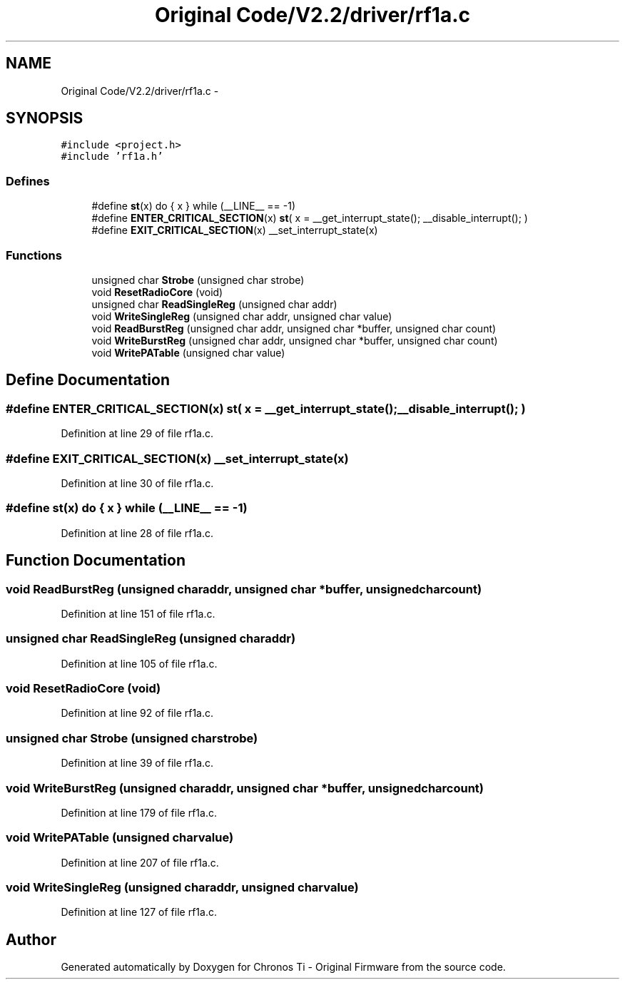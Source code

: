 .TH "Original Code/V2.2/driver/rf1a.c" 3 "Sun Jun 16 2013" "Version VER 0.0" "Chronos Ti - Original Firmware" \" -*- nroff -*-
.ad l
.nh
.SH NAME
Original Code/V2.2/driver/rf1a.c \- 
.SH SYNOPSIS
.br
.PP
\fC#include <project\&.h>\fP
.br
\fC#include 'rf1a\&.h'\fP
.br

.SS "Defines"

.in +1c
.ti -1c
.RI "#define \fBst\fP(x)   do { x } while (__LINE__ == -1)"
.br
.ti -1c
.RI "#define \fBENTER_CRITICAL_SECTION\fP(x)   \fBst\fP( x = __get_interrupt_state(); __disable_interrupt(); )"
.br
.ti -1c
.RI "#define \fBEXIT_CRITICAL_SECTION\fP(x)   __set_interrupt_state(x)"
.br
.in -1c
.SS "Functions"

.in +1c
.ti -1c
.RI "unsigned char \fBStrobe\fP (unsigned char strobe)"
.br
.ti -1c
.RI "void \fBResetRadioCore\fP (void)"
.br
.ti -1c
.RI "unsigned char \fBReadSingleReg\fP (unsigned char addr)"
.br
.ti -1c
.RI "void \fBWriteSingleReg\fP (unsigned char addr, unsigned char value)"
.br
.ti -1c
.RI "void \fBReadBurstReg\fP (unsigned char addr, unsigned char *buffer, unsigned char count)"
.br
.ti -1c
.RI "void \fBWriteBurstReg\fP (unsigned char addr, unsigned char *buffer, unsigned char count)"
.br
.ti -1c
.RI "void \fBWritePATable\fP (unsigned char value)"
.br
.in -1c
.SH "Define Documentation"
.PP 
.SS "#define \fBENTER_CRITICAL_SECTION\fP(x)   \fBst\fP( x = __get_interrupt_state(); __disable_interrupt(); )"
.PP
Definition at line 29 of file rf1a\&.c\&.
.SS "#define \fBEXIT_CRITICAL_SECTION\fP(x)   __set_interrupt_state(x)"
.PP
Definition at line 30 of file rf1a\&.c\&.
.SS "#define \fBst\fP(x)   do { x } while (__LINE__ == -1)"
.PP
Definition at line 28 of file rf1a\&.c\&.
.SH "Function Documentation"
.PP 
.SS "void \fBReadBurstReg\fP (unsigned charaddr, unsigned char *buffer, unsigned charcount)"
.PP
Definition at line 151 of file rf1a\&.c\&.
.SS "unsigned char \fBReadSingleReg\fP (unsigned charaddr)"
.PP
Definition at line 105 of file rf1a\&.c\&.
.SS "void \fBResetRadioCore\fP (void)"
.PP
Definition at line 92 of file rf1a\&.c\&.
.SS "unsigned char \fBStrobe\fP (unsigned charstrobe)"
.PP
Definition at line 39 of file rf1a\&.c\&.
.SS "void \fBWriteBurstReg\fP (unsigned charaddr, unsigned char *buffer, unsigned charcount)"
.PP
Definition at line 179 of file rf1a\&.c\&.
.SS "void \fBWritePATable\fP (unsigned charvalue)"
.PP
Definition at line 207 of file rf1a\&.c\&.
.SS "void \fBWriteSingleReg\fP (unsigned charaddr, unsigned charvalue)"
.PP
Definition at line 127 of file rf1a\&.c\&.
.SH "Author"
.PP 
Generated automatically by Doxygen for Chronos Ti - Original Firmware from the source code\&.
